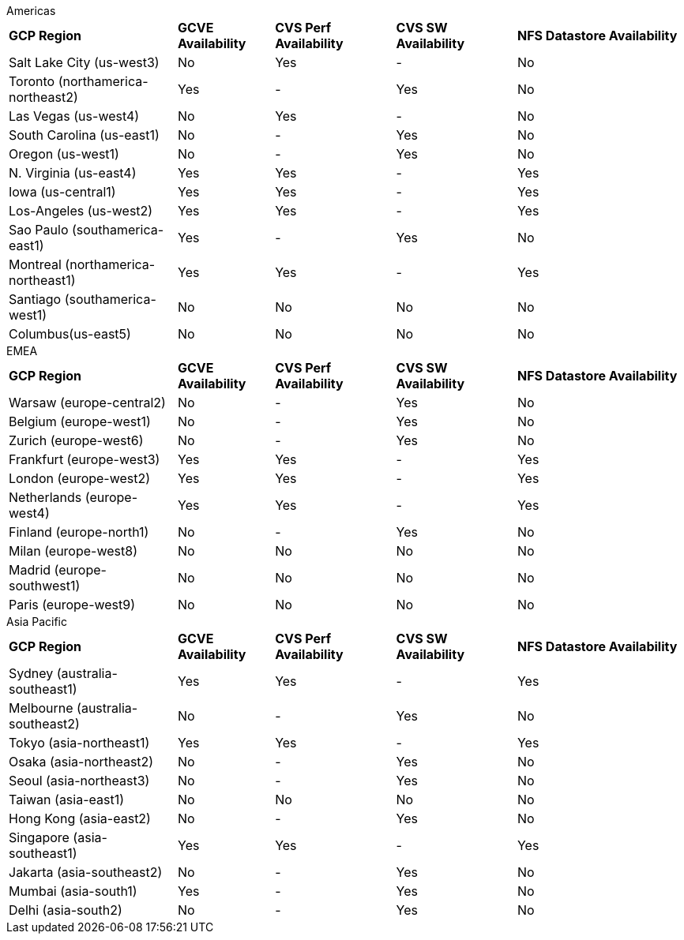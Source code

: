 
[role="tabbed-block"]
====
.Americas
--
[width=100%,cols="35,^20,^25,^25,^35",grid=all,frame=all]
|===
| *GCP Region* | *GCVE Availability* | *CVS Perf Availability* | *CVS SW Availability* | *NFS Datastore Availability*
| Salt Lake City (us-west3) | No | Yes | - | No
| Toronto (northamerica-northeast2) | Yes | - | Yes | No
| Las Vegas (us-west4) | No | Yes | - | No
| South Carolina (us-east1) |  No | - | Yes | No
| Oregon (us-west1) |  No | - | Yes | No
| N. Virginia (us-east4) |  Yes | Yes | - | Yes
| Iowa (us-central1) |  Yes | Yes | - | Yes
| Los-Angeles (us-west2) |  Yes | Yes | - | Yes
| Sao Paulo (southamerica-east1) | Yes | - | Yes | No
| Montreal (northamerica-northeast1) |  Yes | Yes | - | Yes
| Santiago (southamerica-west1) | No | No | No | No
| Columbus(us-east5) | No | No | No | No
|===
--
.EMEA
--
[width=100%,cols="35,^20,^25,^25,^35",grid=all,frame=all]
|===
| *GCP Region* | *GCVE Availability* | *CVS Perf Availability* | *CVS SW Availability* | *NFS Datastore Availability*
| Warsaw (europe-central2) | No | - | Yes | No
| Belgium (europe-west1) | No | - | Yes | No
| Zurich (europe-west6) | No | - | Yes | No
| Frankfurt (europe-west3) | Yes | Yes | - | Yes
| London (europe-west2) | Yes | Yes | - | Yes
| Netherlands (europe-west4) | Yes | Yes | - | Yes
| Finland (europe-north1) | No | - | Yes | No
| Milan (europe-west8) | No | No | No | No
| Madrid (europe-southwest1) | No | No | No | No
| Paris (europe-west9) | No | No | No | No
|===
--
.Asia Pacific
--
[width=100%,cols="35,^20,^25,^25,^35",grid=all,frame=all]
|===
| *GCP Region* | *GCVE Availability* | *CVS Perf Availability* | *CVS SW Availability* | *NFS Datastore Availability*
| Sydney (australia-southeast1) | Yes | Yes | - | Yes
| Melbourne (australia-southeast2) | No | - | Yes | No
| Tokyo (asia-northeast1) | Yes | Yes | - | Yes
| Osaka (asia-northeast2) | No | - | Yes | No
| Seoul (asia-northeast3) | No | - | Yes | No
| Taiwan (asia-east1) | No | No | No | No
| Hong Kong (asia-east2) | No | - | Yes | No
| Singapore (asia-southeast1)| Yes | Yes | - | Yes
| Jakarta (asia-southeast2) | No | - | Yes | No
| Mumbai (asia-south1) | Yes | - | Yes | No
| Delhi (asia-south2) | No | - | Yes | No
|===
====
